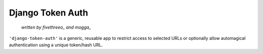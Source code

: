 ===================
Django Token Auth
===================

    *written by fivethreeo_ and mogga_*

.. _fivethreeo: http://github.com/fivethreeo/
.. _mogga: http://github.com/mogga/

``'django-token-auth'`` is a generic, reusable app to restrict access
to selected URLs or optionally allow automagical authentication
using a unique token/hash URL.
 
